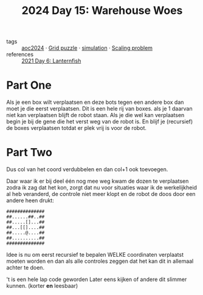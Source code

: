:PROPERTIES:
:ID:       9e6b240b-3863-4b80-87af-cb2306f2217f
:END:
#+title: 2024 Day 15: Warehouse Woes
#+filetags: :python:
- tags :: [[id:212a04da-2f2f-42a8-aac3-6cc62a805688][aoc2024]] · [[id:d74b47b0-cd57-43c0-ae15-61e09c0d1955][Grid puzzle]] · [[id:0039e229-d52a-44bb-b027-b9fa80dd8935][simulation]] · [[id:28998a92-8554-4fb0-9bfa-ee6265ff6258][Scaling problem]]
- references :: [[id:342634fc-0bf5-480c-9998-b30261d019d2][2021 Day 6: Lanternfish]]

* Part One

Als je een box wilt verplaatsen en deze bots tegen een andere box dan moet je die eerst verplaatsen.
Dit is een hele rij van boxes. als je 1 daarvan niet kan verplaatsen blijft de robot staan.
Als je die wel kan verplaatsen begin je bij de gene die het verst weg van de robot is. En blijf je (recursief) de boxes verplaatsen totdat er plek vrij is voor de robot.

* Part Two

Dus col van het coord verdubbelen en dan col+1 ook toevoegen.


Daar waar ik er bij deel één nog mee weg kwam de dozen te verplaatsen zodra ik zag dat het kon, zorgt dat nu voor situaties waar ik de werkelijkheid al heb veranderd, de controle niet meer klopt en de robot de doos door een andere heen drukt:

#+begin_src
##############
##......##..##
##.....[]...##
##...[[]....##
##.....@....##
##..........##
##############
#+end_src

Idee is nu om eerst recursief te bepalen WELKE coordinaten verplaatst moeten worden en dan als alle controles zeggen dat het kan dit in allemaal achter te doen.

't is een hele lap code geworden
Later eens kijken of andere dit slimmer kunnen. (korter *en* leesbaar)
